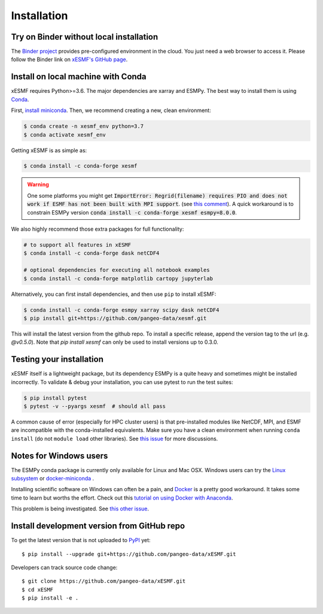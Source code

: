 .. _installation-label:

Installation
============

Try on Binder without local installation
----------------------------------------

The `Binder project <https://mybinder.readthedocs.io>`_ provides pre-configured environment in the cloud. You just need a web browser to access it. Please follow the Binder link on `xESMF's GitHub page <https://github.com/pangeo-data/xESMF>`_.

Install on local machine with Conda
-----------------------------------

xESMF requires Python>=3.6. The major dependencies are xarray and ESMPy. The best way to install them is using Conda_.

First, `install miniconda <https://docs.conda.io/projects/conda/en/latest/user-guide/install/index.html>`_. Then, we recommend creating a new, clean environment:

.. code-block:: bash

    $ conda create -n xesmf_env python=3.7
    $ conda activate xesmf_env

Getting xESMF is as simple as:

.. code-block:: bash

    $ conda install -c conda-forge xesmf

.. warning::

    One some platforms you might get :code:`ImportError: Regrid(filename) requires PIO and does not work if ESMF has not been built with MPI support`. (see `this comment <https://github.com/JiaweiZhuang/xESMF/issues/47#issuecomment-582421822>`_). A quick workaround is to constrain ESMPy version :code:`conda install -c conda-forge xesmf esmpy=8.0.0`.

We also highly recommend those extra packages for full functionality:

.. code-block:: bash

    # to support all features in xESMF
    $ conda install -c conda-forge dask netCDF4

    # optional dependencies for executing all notebook examples
    $ conda install -c conda-forge matplotlib cartopy jupyterlab



Alternatively, you can first install dependencies, and then use ``pip`` to install xESMF:

.. code-block:: bash

    $ conda install -c conda-forge esmpy xarray scipy dask netCDF4
    $ pip install git+https://github.com/pangeo-data/xesmf.git

This will install the latest version from the github repo. To install a specific release, append the version tag to the url (e.g. `@v0.5.0`). Note that `pip install xesmf` can only be used to install versions up to 0.3.0.


Testing your installation
-------------------------

xESMF itself is a lightweight package, but its dependency ESMPy is a quite heavy and sometimes might be installed incorrectly. To validate & debug your installation, you can use pytest to run the test suites:

.. code-block:: bash

    $ pip install pytest
    $ pytest -v --pyargs xesmf  # should all pass

A common cause of error (especially for HPC cluster users) is that pre-installed modules like NetCDF, MPI, and ESMF are incompatible with the conda-installed equivalents. Make sure you have a clean environment when running ``conda install`` (do not ``module load`` other libraries). See `this issue <https://github.com/JiaweiZhuang/xESMF/issues/55#issuecomment-514298498>`_ for more discussions.

Notes for Windows users
-----------------------

The ESMPy conda package is currently only available for Linux and Mac OSX.
Windows users can try the
`Linux subsystem <https://docs.microsoft.com/en-us/windows/wsl/about>`_
or `docker-miniconda <https://hub.docker.com/r/continuumio/miniconda3/>`_ .

Installing scientific software on Windows can often be a pain, and
`Docker <https://www.docker.com>`_ is a pretty good workaround.
It takes some time to learn but worths the effort.
Check out this `tutorial on using Docker with Anaconda
<https://towardsdatascience.com/
how-docker-can-help-you-become-a-more-effective-data-scientist-7fc048ef91d5>`_.

This problem is being investigated.
See `this other issue <https://github.com/conda-forge/esmpy-feedstock/issues/8>`_.

Install development version from GitHub repo
--------------------------------------------

To get the latest version that is not uploaded to PyPI_ yet::

    $ pip install --upgrade git+https://github.com/pangeo-data/xESMF.git

Developers can track source code change::

    $ git clone https://github.com/pangeo-data/xESMF.git
    $ cd xESMF
    $ pip install -e .

.. _xarray: http://xarray.pydata.org
.. _ESMPy: https://www.earthsystemcog.org/projects/esmpy/
.. _Conda: https://docs.conda.io/
.. _PyPI: https://pypi.python.org/pypi
.. _NESII: https://www.esrl.noaa.gov/gsd/nesii/
